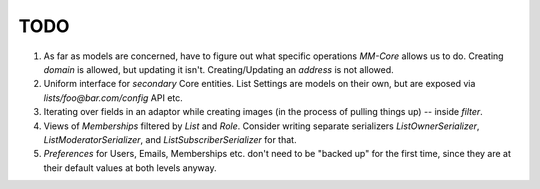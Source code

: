 TODO
====

1. As far as models are concerned, have to figure out what specific operations `MM-Core`
   allows us to do. Creating `domain` is allowed, but updating it isn't.
   Creating/Updating an `address` is not allowed.

2. Uniform interface for *secondary* Core entities. List Settings are models on
   their own, but are exposed via `lists/foo@bar.com/config` API etc.

3. Iterating over fields in an adaptor while creating images (in the process of
   pulling things up) -- inside `filter`.

4. Views of `Memberships` filtered by `List` and `Role`. Consider writing
   separate serializers `ListOwnerSerializer`, `ListModeratorSerializer`, and
   `ListSubscriberSerializer` for that.

5. `Preferences` for Users, Emails, Memberships etc. don't need to be "backed up"
   for the first time, since they are at their default values at both levels
   anyway.
